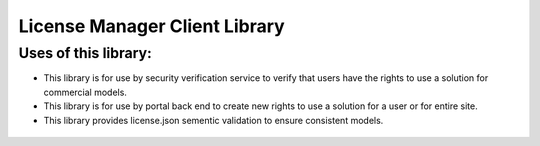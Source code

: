 .. ===============LICENSE_START================================================
.. Acumos CC-BY-4.0
.. ============================================================================
.. Copyright (C) 2019 Nordix Foundation
.. ============================================================================
.. This Acumos documentation file is distributed by Nordix Foundation.
.. under the Creative Commons Attribution 4.0 International License
.. (the "License");
.. you may not use this file except in compliance with the License.
.. You may obtain a copy of the License at
..
..      http://creativecommons.org/licenses/by/4.0
..
.. This file is distributed on an "AS IS" BASIS,
.. WITHOUT WARRANTIES OR CONDITIONS OF ANY KIND, either express or implied.
.. See the License for the specific language governing permissions and
.. limitations under the License.
.. ===============LICENSE_END==================================================
..

==============================
License Manager Client Library
==============================


Uses of this library:
---------------------

- This library is for use by security verification service to
  verify that users have the rights to use a solution for
  commercial models.

- This library is for use by portal back end to create new
  rights to use a solution for a user or for entire site.

- This library provides license.json sementic validation to
  ensure consistent models.

 .. toctree::
   :maxdepth: 2
   :numbered:

       release-notes.rst
       api-docs.rst
       developer-guide.rst
